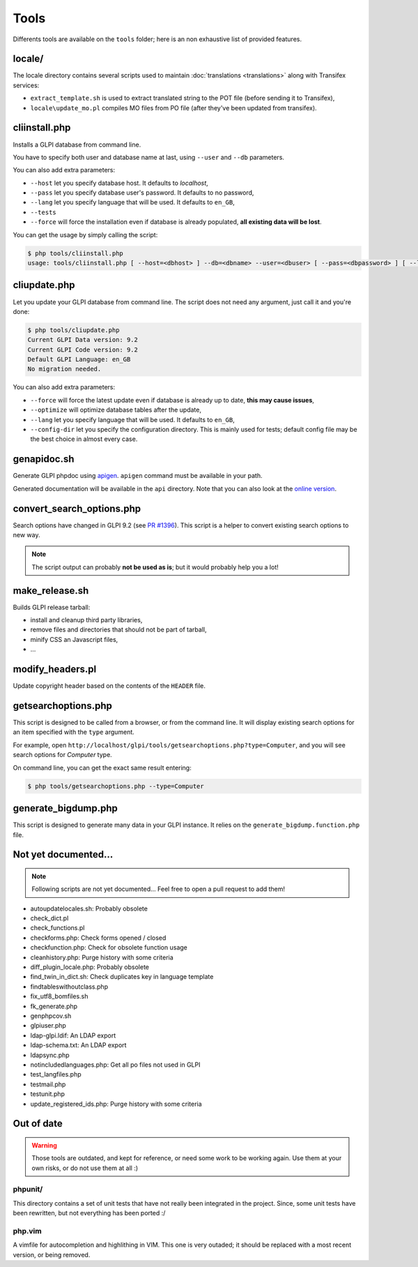 Tools
=====

Differents tools are available on the ``tools`` folder; here is an non exhaustive list of provided features.

locale/
-------

The locale directory contains several scripts used to maintain :doc:`translations <translations>` along with Transifex services:

* ``extract_template.sh`` is used to extract translated string to the POT file (before sending it to Transifex),
* ``locale\update_mo.pl`` compiles MO files from PO file (after they've been updated from transifex).

cliinstall.php
--------------

Installs a GLPI database from command line.

You have to specify both user and database name at last, using ``--user`` and ``--db`` parameters.

You can also add extra parameters:

* ``--host`` let you specify database host. It defaults to `localhost`,
* ``--pass`` let you specify database user's password. It defaults to no password,
* ``--lang`` let you specify language that will be used. It defaults to ``en_GB``,
* ``--tests``
* ``--force`` will force the installation even if database is already populated, **all existing data will be lost**.

You can get the usage by simply calling the script:

.. code-block:: bash

   $ php tools/cliinstall.php
   usage: tools/cliinstall.php [ --host=<dbhost> ] --db=<dbname> --user=<dbuser> [ --pass=<dbpassword> ] [ --lang=xx_XX] [ --tests ] [ --force ]

cliupdate.php
-------------

Let you update your GLPI database from command line. The script does not need any argument, just call it and you're done:

.. code-block:: bash

   $ php tools/cliupdate.php
   Current GLPI Data version: 9.2
   Current GLPI Code version: 9.2
   Default GLPI Language: en_GB
   No migration needed.

You can also add extra parameters:

* ``--force`` will force the latest update even if database is already up to date, **this may cause issues**,
* ``--optimize`` will optimize database tables after the update,
* ``--lang`` let you specify language that will be used. It defaults to ``en_GB``,
* ``--config-dir`` let you specify the configuration directory. This is mainly used for tests; default config file may be the best choice in almost every case.

genapidoc.sh
------------

Generate GLPI phpdoc using `apigen <http://www.apigen.org/>`_. ``apigen`` command must be available in your path.

Generated documentation will be available in the ``api`` directory. Note that you can also look at the `online version <https://forge.glpi-project.org/apidoc/>`_.

convert_search_options.php
--------------------------

Search options have changed in GLPI 9.2 (see `PR #1396 <https://github.com/glpi-project/glpi/issues/1396>`_). This script is a helper to convert existing search options to new way.

.. note::

   The script output can probably **not be used as is**; but it would probably help you a lot!

make_release.sh
---------------

Builds GLPI release tarball:

* install and cleanup third party libraries,
* remove files and directories that should not be part of tarball,
* minify CSS an Javascript files,
* ...

modify_headers.pl
-----------------

Update copyright header based on the contents of the ``HEADER`` file.

.. _getsearchoptions_php:

getsearchoptions.php
--------------------

This script is designed to be called from a browser, or from the command line. It will display existing search options for an item specified with the ``type`` argument.

For example, open ``http://localhost/glpi/tools/getsearchoptions.php?type=Computer``, and you will see search options for `Computer` type.

On command line, you can get the exact same result entering:

.. code-block:: bash

   $ php tools/getsearchoptions.php --type=Computer

generate_bigdump.php
--------------------

This script is designed to generate many data in your GLPI instance. It relies on the ``generate_bigdump.function.php`` file.

Not yet documented...
---------------------

.. note::

   Following scripts are not yet documented... Feel free to open a pull request to add them!

* autoupdatelocales.sh: Probably obsolete
* check_dict.pl
* check_functions.pl
* checkforms.php: Check forms opened / closed
* checkfunction.php: Check for obsolete function usage
* cleanhistory.php: Purge history with some criteria
* diff_plugin_locale.php: Probably obsolete
* find_twin_in_dict.sh: Check duplicates key in language template
* findtableswithoutclass.php
* fix_utf8_bomfiles.sh
* fk_generate.php
* genphpcov.sh
* glpiuser.php
* ldap-glpi.ldif: An LDAP export
* ldap-schema.txt: An LDAP export
* ldapsync.php
* notincludedlanguages.php: Get all po files not used in GLPI
* test_langfiles.php
* testmail.php
* testunit.php
* update_registered_ids.php: Purge history with some criteria

Out of date
-----------

.. warning::

   Those tools are outdated, and kept for reference, or need some work to be working again. Use them at your own risks, or do not use them at all :)

phpunit/
^^^^^^^^

This directory contains a set of unit tests that have not really been integrated in the project. Since, some unit tests have been rewritten, but not everything has been ported :/

php.vim
^^^^^^^

A vimfile for autocompletion and highlithing in VIM. This one is very outaded; it should be replaced with a most recent version, or being removed.
